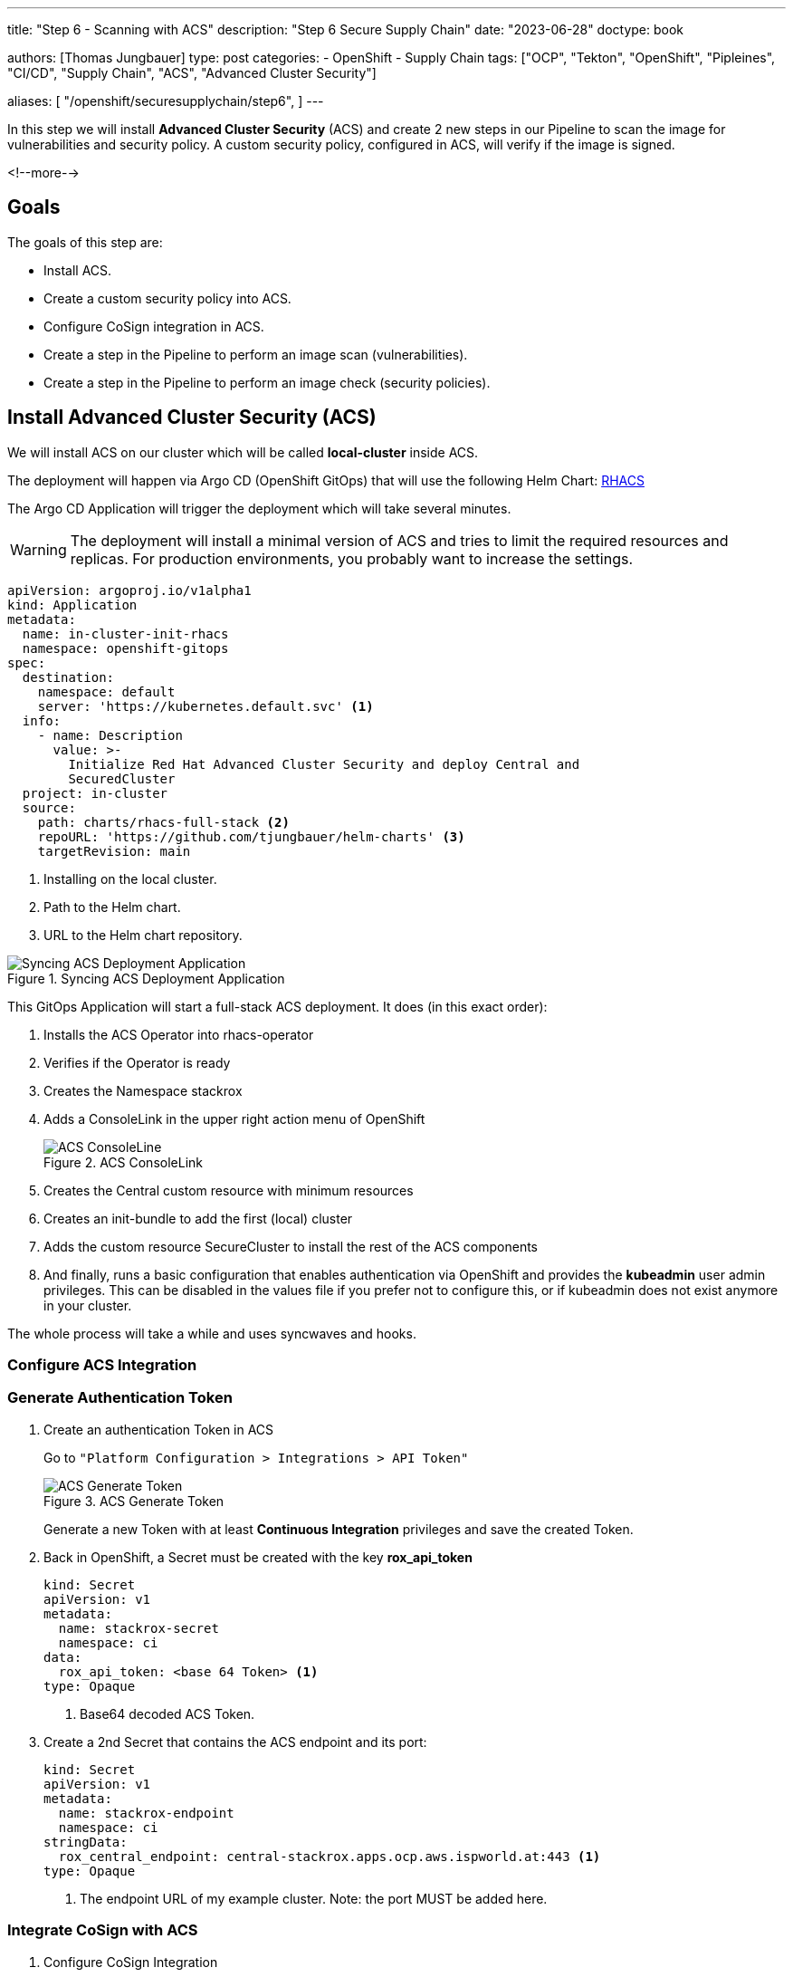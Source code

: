 --- 
title: "Step 6 - Scanning with ACS"
description: "Step 6 Secure Supply Chain"
date: "2023-06-28"
doctype: book

authors: [Thomas Jungbauer]
type: post
categories:
   - OpenShift
   - Supply Chain
tags: ["OCP", "Tekton", "OpenShift", "Pipleines", "CI/CD", "Supply Chain", "ACS", "Advanced Cluster Security"] 

aliases: [ 
	 "/openshift/securesupplychain/step6",
] 
---

:imagesdir: /securesupplychain/images/
:icons: font
:toc:

In this step we will install **Advanced Cluster Security** (ACS) and create 2 new steps in our Pipeline to scan the image for vulnerabilities and security policy. A custom security policy, configured in ACS, will verify if the image is signed. 

<!--more--> 

== Goals

The goals of this step are:

* Install ACS.
* Create a custom security policy into ACS.
* Configure CoSign integration in ACS.
* Create a step in the Pipeline to perform an image scan (vulnerabilities).
* Create a step in the Pipeline to perform an image check (security policies).

== Install Advanced Cluster Security (ACS)

We will install ACS on our cluster which will be called **local-cluster** inside ACS.

The deployment will happen via Argo CD (OpenShift GitOps) that will use the following Helm Chart: https://github.com/tjungbauer/helm-charts/tree/main/charts/rhacs-full-stack[RHACS^]

The Argo CD Application will trigger the deployment which will take several minutes. 

WARNING: The deployment will install a minimal version of ACS and tries to limit the required resources and replicas. For production environments, you probably want to increase the settings. 

[source,yaml]
----
apiVersion: argoproj.io/v1alpha1
kind: Application
metadata:
  name: in-cluster-init-rhacs
  namespace: openshift-gitops
spec:
  destination:
    namespace: default
    server: 'https://kubernetes.default.svc' <1>
  info:
    - name: Description
      value: >-
        Initialize Red Hat Advanced Cluster Security and deploy Central and
        SecuredCluster
  project: in-cluster
  source:
    path: charts/rhacs-full-stack <2>
    repoURL: 'https://github.com/tjungbauer/helm-charts' <3>
    targetRevision: main
----
<1> Installing on the local cluster.
<2> Path to the Helm chart.
<3> URL to the Helm chart repository.

.Syncing ACS Deployment Application
image::step6-sync_acs.png?width=400px[Syncing ACS Deployment Application]

This GitOps Application will start a full-stack ACS deployment. It does (in this exact order):

. Installs the ACS Operator into rhacs-operator
. Verifies if the Operator is ready
. Creates the Namespace stackrox
. Adds a ConsoleLink in the upper right action menu of OpenShift
+
.ACS ConsoleLink
image::step6-acs_consolelink.png?width=220px[ACS ConsoleLine]

. Creates the Central custom resource with minimum resources 
. Creates an init-bundle to add the first (local) cluster
. Adds the custom resource SecureCluster to install the rest of the ACS components
. And finally, runs a basic configuration that enables authentication via OpenShift and provides the **kubeadmin** user admin privileges. This can be disabled in the values file if you prefer not to configure this, or if kubeadmin does not exist anymore in your cluster.

The whole process will take a while and uses syncwaves and hooks. 

=== Configure ACS Integration

=== Generate Authentication Token

. Create an authentication Token in ACS
+
Go to ``"Platform Configuration > Integrations > API Token"``
+
.ACS Generate Token
image::step6-acs_token.png?width=440px[ACS Generate Token]
+
Generate a new Token with at least **Continuous Integration** privileges and save the created Token. 

. Back in OpenShift, a Secret must be created with the key **rox_api_token**
+
[source,yaml]
----
kind: Secret
apiVersion: v1
metadata:
  name: stackrox-secret
  namespace: ci
data:
  rox_api_token: <base 64 Token> <1>
type: Opaque
----
<1> Base64 decoded ACS Token.

. Create a 2nd Secret that contains the ACS endpoint and its port:
+
[source,yaml]
----
kind: Secret
apiVersion: v1
metadata:
  name: stackrox-endpoint
  namespace: ci
stringData:
  rox_central_endpoint: central-stackrox.apps.ocp.aws.ispworld.at:443 <1>
type: Opaque
----
<1> The endpoint URL of my example cluster. Note: the port MUST be added here.

=== Integrate CoSign with ACS

. Configure CoSign Integration
+
During link:/openshift/securesupplychain/step5/[Step 5^] we have created a CoSign key pair to sign our images. To integrate with ACS, we need to retrieve the **public key**. In OpenShift, open the Secret signing-secrets in the Namespace openshift-pipelines and extract the key cosign.pub. 
+
It will look something like tjis:
+
[source]
----
-----BEGIN PUBLIC KEY-----
key...
-----END PUBLIC KEY-----
----

. In ACS, go to ``"Platform Configuration > Integrations > Signature"`` and create a new CoSign integration. 
+
.ACS CoSign Integration
image::step6-acs_cosign.png?width=440px[ACS CoSign Integration]
+
Enter a name and the public key and activate this integration
+
.ACS Create CoSign Integration
image::step6-acs_cosign_int.png?width=600px[ACS Create CoSign Integration]
+
This will enable ACS to verify the CoSign signature of the image. 

=== Create a Custom Policy that verifies the Signature
Create a custom security policy, that verifies if our image has been signed or not. 

To be sure that every image is correctly signed, we create a custom security policy that verifies this signature using our CoSign integration. This policy can be configured as **inform** or **enforce**. Enforce means that the pipeline will fail (during the Task acs-image-check) if the image signature cannot be checked. 

Let's create our policy by hand for this time. However, it is also possible to export/import rules. The important part here is that link to the CoSign integration is valid, otherwise ACS cannot verify the signature.

. Open ``"Platform Configuration > Policy > and click the button Create Policy"``
. Name: **Trusted Signature Policy**
. Severity: **High**
. Categories: **Security Best Practices**
. Click **Next**
. Lifecycle stage: check **Build** and **Deploy**
. Response method: **Inform and enforce** > This will make the Task in the Pipeline fail when the signature cannot be verified.
. Configure enforcement behavior:
.. Activate: **Enforce on Build** > Only fail for build lifecycles.
.. Leave Deployment disabled for now. A good practice would be to enable it, but for other steps in this series, it will be required to keep it disabled for now.
.. Leave Runtime disabled.
. Click **Next**
. As policy criteria find "Image Registry > Image signature" and drag and drop it to the policy section
+
.ACS Policy Criteria
image::step6-acs_policy_criteria.png?width=600px[ACS Policy Criteria]

. Click on **Select** and select the CoSign integration
+
.ACS Assign CoSign integration to policy
image::step6-acs_assign_cosign.png?width=600px[ACS Assign CoSign integration to policy]

. Click **Next**
. Leave the Policy scope for now and click **Next**
. Review the Policy and **Save** it.

== Prepare the Pipeline Tasks

Now, finally, after all these preparations we are going to integrate ACS into our Pipeline. For this, we will create 2 tasks:

. **acs-image-scan**: Will scan the image for vulnerabilities
. **acs-image-check**: Will verify if the image would violate any security policy, especially the custom policy we have created. 

Both checks will use the **roxctl** command line tool. 

NOTE: It is recommended to add these two Tasks to any Pipeline system you are using when you have ACS installed to leverage the full potential of ACS. It does not matter if you are using Tekton, Jenkins or something else. You can find examples of integrations at the Git repository: https://github.com/stackrox/contributions/.

=== Task acs-image-scan 

To scan for vulnerabilities, create the following Task. It leverages the command line tool **roxctl** which can also be used on your local machine to perform such scans manually. 

[source,yaml]
----
apiVersion: tekton.dev/v1beta1
kind: Task
metadata:
  name: acs-image-scan
  namespace: ci
spec:
  description: >-
    Scan an image with StackRox/RHACS. This tasks allows you to check an
    image against vulnerabilities.
  params:
    - description: |
        Secret containing the address:port tuple for StackRox Central)
        (example - rox.stackrox.io:443)
      name: rox_central_endpoint
      type: string
    - description: Secret containing the StackRox API token with CI permissions
      name: rox_api_token
      type: string
    - description: |
        Full name of image to scan (example -- gcr.io/rox/sample:5.0-rc1)
      name: image
      type: string
    - default: 'false'
      description: |
        When set to `"true"`, skip verifying the TLS certs of the Central
        endpoint.  Defaults to `"false"`.
      name: insecure-skip-tls-verify
      type: string
    - default: 'registry.access.redhat.com/ubi9@sha256:089bd3b82a78ac45c0eed231bb58bfb43bfcd0560d9bba240fc6355502c92976'
      name: ubi9
      type: string
  results:
    - description: Output of `roxctl image check`
      name: check_output
      type: string
  steps:
    - env: <1>
        - name: ROX_API_TOKEN
          valueFrom:
            secretKeyRef:
              key: rox_api_token
              name: $(params.rox_api_token)
        - name: ROX_CENTRAL_ENDPOINT
          valueFrom:
            secretKeyRef:
              key: rox_central_endpoint
              name: $(params.rox_central_endpoint)
      image: $(params.ubi9)
      name: rox-image-scan
      resources: {}
      script: | <2>
        #!/usr/bin/env bash

        set +x
        
        curl -s -k -L -H "Authorization: Bearer $ROX_API_TOKEN" \
          "https://$ROX_CENTRAL_ENDPOINT/api/cli/download/roxctl-linux" \
          --output ./roxctl  \
          > /dev/null
        
        chmod +x ./roxctl  > /dev/null
        
        if [ "$(params.insecure-skip-tls-verify)" = "true" ]; then

          export ROX_INSECURE_CLIENT_SKIP_TLS_VERIFY=true

        fi

        ./roxctl image scan -e "$ROX_CENTRAL_ENDPOINT" --image "$(params.image)" <3>
----
<1> Token end endpoint which we defined as Secrets
<2> Script that downloads and executes the CLI **roxctl**
<3> Calling "__roxctl image scan__"

=== Task Image Check

To verify the policies that are configured in ACS we create the Task **acs-image-check**. 
We will use the command line tool roxctl again.

NOTE: ACS comes with several (80+) build-in policies. Some of them are activated, but none of them configured to enforce a policy. Except, the policy **Trusted Signature Policy** we have created above. 

[source,yaml]
----
apiVersion: tekton.dev/v1beta1
kind: Task
metadata:
  name: acs-image-check
  namespace: ci
spec:
  description: >-
    Policy check an image with StackRox/RHACS This tasks allows you to check an
    image against build-time policies and apply enforcement to fail builds. It's
    a companion to the stackrox-image-scan task, which returns full
    vulnerability scan results for an image.
  params:
    - description: |
        Secret containing the address:port tuple for StackRox Central)
        (example - rox.stackrox.io:443)
      name: rox_central_endpoint
      type: string
    - description: Secret containing the StackRox API token with CI permissions
      name: rox_api_token
      type: string
    - description: |
        Full name of image to scan (example -- gcr.io/rox/sample:5.0-rc1)
      name: image
      type: string
    - default: 'false'
      description: |
        When set to `"true"`, skip verifying the TLS certs of the Central
        endpoint.  Defaults to `"false"`.
      name: insecure-skip-tls-verify
      type: string
    - default: 'registry.access.redhat.com/ubi9@sha256:089bd3b82a78ac45c0eed231bb58bfb43bfcd0560d9bba240fc6355502c92976'
      name: ubi9
      type: string
  results:
    - description: Output of `roxctl image check`
      name: check_output
      type: string
  steps:
    - env: <1>
        - name: ROX_API_TOKEN
          valueFrom:
            secretKeyRef:
              key: rox_api_token
              name: $(params.rox_api_token)
        - name: ROX_CENTRAL_ENDPOINT
          valueFrom:
            secretKeyRef:
              key: rox_central_endpoint
              name: $(params.rox_central_endpoint)
      image: $(params.ubi9)
      name: rox-image-check
      resources: {}
      script: | 
        #!/usr/bin/env bash <2>

        set +x
        
        curl -s -k -L -H "Authorization: Bearer $ROX_API_TOKEN" \
          "https://$ROX_CENTRAL_ENDPOINT/api/cli/download/roxctl-linux" \
          --output ./roxctl  \
          > /dev/null
        
        chmod +x ./roxctl  > /dev/null
        
        if [ "$(params.insecure-skip-tls-verify)" = "true" ]; then

          export ROX_INSECURE_CLIENT_SKIP_TLS_VERIFY=true

        fi

        ./roxctl image check -e "$ROX_CENTRAL_ENDPOINT" --image "$(params.image)" <3>
----
<1> Token end endpoint which we defined as Secrets
<2> Script that downloads and executes the CLI **roxctl**
<3> Calling "__roxctl image check__"

== Extend the Pipeline

Now it is time to extend our Pipeline with the two tasks. Add the following blocks to the Pipeline **secure-supply-chain**:

[source,yml]
----
    - name: acs-image-scan <1>
      params: <2>
        - name: rox_central_endpoint
          value: stackrox-endpoint
        - name: rox_api_token
          value: stackrox-secret
        - name: image
          value: '$(params.IMAGE_REPO):$(params.IMAGE_TAG)'
        - name: insecure-skip-tls-verify <3>
          value: 'true'
      runAfter: <4>
        - build-sign-image
      taskRef:
        kind: Task
        name: acs-image-scan
    - name: acs-image-check <5>
      params: <6>
        - name: rox_central_endpoint
          value: stackrox-endpoint
        - name: rox_api_token
          value: stackrox-secret
        - name: image
          value: '$(params.IMAGE_REPO):$(params.IMAGE_TAG)'
        - name: insecure-skip-tls-verify <7>
          value: 'true'
      runAfter:
        - build-sign-image <8>
      taskRef:
        kind: Task
        name: acs-image-check
----
<1> Scanning for vulnerabilities
<2> Provide parameters to the Task
<3> Set to 'false' if you have valid certificates.
<4> Run after the Task "build-sign-image"
<5> Scanning security policies
<6> Provide parameters to the Task
<7> Set to 'false' if you have valid certificates.
<8> Run after the Task "build-sign-image"


The Pipeline will now look like this: 

.Pipeline Details
image::step6-pipeline.png[Pipeline Details]


== Execute the Pipeline

Let's trigger another PipelineRun by updating the **README.md** of our source code.
While the previous Tasks should run successfully, let's monitor our two ACS tasks. However, now the Pipeline is running quite long already. This means it is time for a coffee. 

Still here? Good, eventually our two ACS tasks have finished successfully. 

The Task **image-scan** is looking for vulnerabilities and did not find any high-severity issues. 

.ACS Image Scan Result
image::step6-acs_scan.png?width=600px[ACS Image Scan Result]

The Task **image-check** verified the security policies. You can see in the Logs that the **Trusted Signature Policy* was not violated. Another might be shown, but since all other policies are configured to notify only (instead of "enforce"), the whole Task will end successfully. This is good enough for our first tests. The important bit is that the image has been signed.


.ACS Image Check Result
image::step6-acs_check.png?width=600px[ACS Image Check Result]


== Summary
Now we have integrated ACS and are using its powers to scan images for vulnerabilities and check them against security policies. Two Tasks have been created that are executed after the image has been built and are leveraging ACS's command line tool **roxctl**

Whenever vulnerabilities are found, or security policies are violated (if the policy is set to **enforce**) the Pipeline will fail. 

Such tasks should be built in any pipeline you are creating, independently of using ACS or any other security verification tool.

In the next step, we will create a Task that creates a Software Bill of Material (SBOM) for us.
